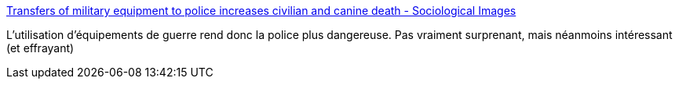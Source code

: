 :jbake-type: post
:jbake-status: published
:jbake-title: Transfers of military equipment to police increases civilian and canine death - Sociological Images
:jbake-tags: police,violence,_mois_juil.,_année_2017
:jbake-date: 2017-07-04
:jbake-depth: ../
:jbake-uri: shaarli/1499168175000.adoc
:jbake-source: https://nicolas-delsaux.hd.free.fr/Shaarli?searchterm=https%3A%2F%2Fthesocietypages.org%2Fsocimages%2F2017%2F07%2F03%2Ftransfers-of-military-equipment-to-police-forces-increase-civilian-death%2F&searchtags=police+violence+_mois_juil.+_ann%C3%A9e_2017
:jbake-style: shaarli

https://thesocietypages.org/socimages/2017/07/03/transfers-of-military-equipment-to-police-forces-increase-civilian-death/[Transfers of military equipment to police increases civilian and canine death - Sociological Images]

L'utilisation d'équipements de guerre rend donc la police plus dangereuse. Pas vraiment surprenant, mais néanmoins intéressant (et effrayant)
